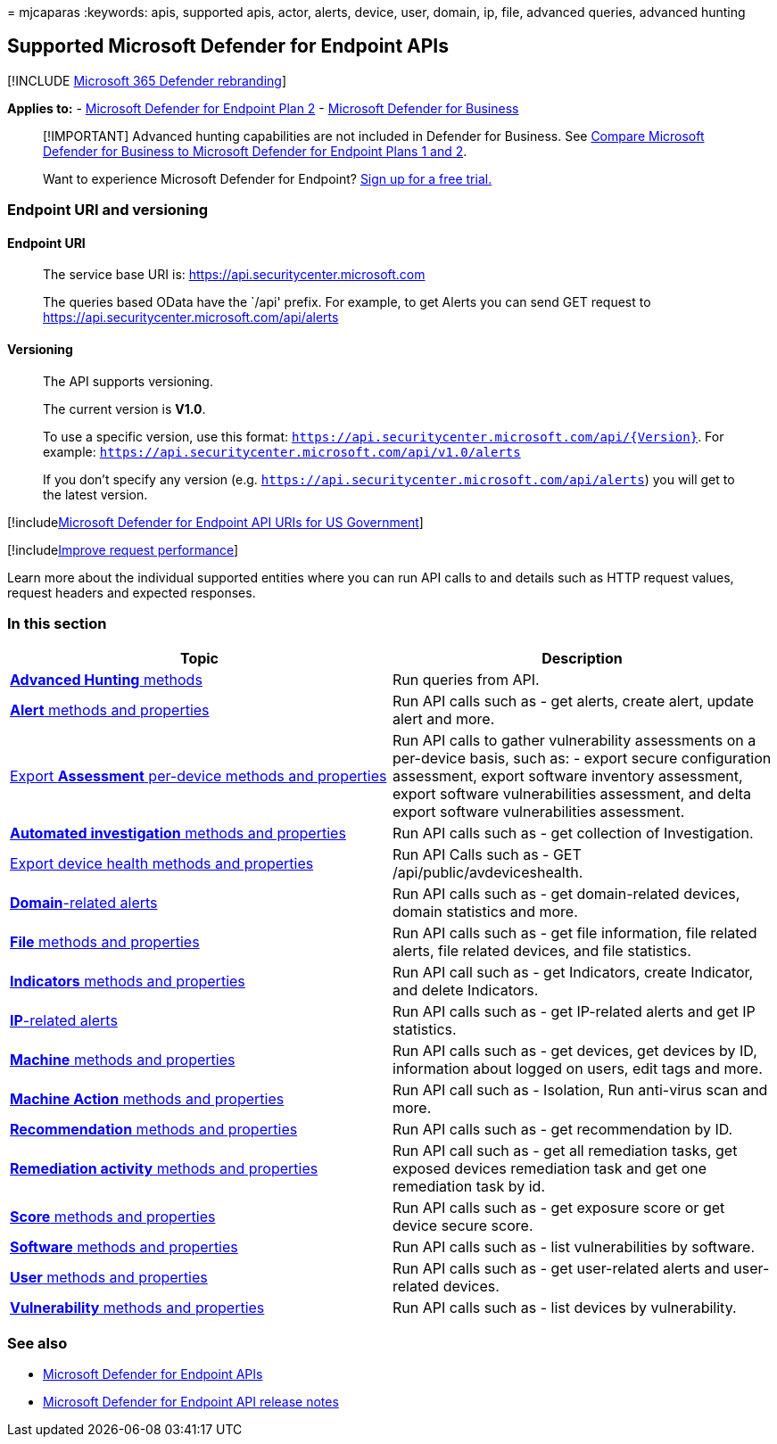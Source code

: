= 
mjcaparas
:keywords: apis, supported apis, actor, alerts, device, user, domain,
ip, file, advanced queries, advanced hunting

== Supported Microsoft Defender for Endpoint APIs

{empty}[!INCLUDE link:../../includes/microsoft-defender.md[Microsoft 365
Defender rebranding]]

*Applies to:* -
https://go.microsoft.com/fwlink/?linkid=2154037[Microsoft Defender for
Endpoint Plan 2] - link:../defender-business/index.yml[Microsoft
Defender for Business]

____
[!IMPORTANT] Advanced hunting capabilities are not included in Defender
for Business. See
link:../defender-business/compare-mdb-m365-plans.md#compare-microsoft-defender-for-business-to-microsoft-defender-for-endpoint-plans-1-and-2[Compare
Microsoft Defender for Business to Microsoft Defender for Endpoint Plans
1 and 2].
____

____
Want to experience Microsoft Defender for Endpoint?
https://signup.microsoft.com/create-account/signup?products=7f379fee-c4f9-4278-b0a1-e4c8c2fcdf7e&ru=https://aka.ms/MDEp2OpenTrial?ocid=docs-wdatp-exposedapis-abovefoldlink[Sign
up for a free trial.]
____

=== Endpoint URI and versioning

==== Endpoint URI

____
The service base URI is: https://api.securitycenter.microsoft.com

The queries based OData have the `/api' prefix. For example, to get
Alerts you can send GET request to
https://api.securitycenter.microsoft.com/api/alerts
____

==== Versioning

____
The API supports versioning.

The current version is *V1.0*.

To use a specific version, use this format:
`https://api.securitycenter.microsoft.com/api/{Version}`. For example:
`https://api.securitycenter.microsoft.com/api/v1.0/alerts`

If you don’t specify any version
(e.g. `https://api.securitycenter.microsoft.com/api/alerts`) you will
get to the latest version.
____

{empty}[!includelink:../../includes/microsoft-defender-api-usgov.md[Microsoft
Defender for Endpoint API URIs for US Government]]

{empty}[!includelink:../../includes/improve-request-performance.md[Improve
request performance]]

Learn more about the individual supported entities where you can run API
calls to and details such as HTTP request values, request headers and
expected responses.

=== In this section

[width="100%",cols="<50%,<50%",options="header",]
|===
|Topic |Description
|link:run-advanced-query-api.md[*Advanced Hunting* methods] |Run queries
from API.

|link:alerts.md[*Alert* methods and properties] |Run API calls such as -
get alerts, create alert, update alert and more.

|link:get-assessment-methods-properties.md[Export *Assessment*
per-device methods and properties] |Run API calls to gather
vulnerability assessments on a per-device basis, such as: - export
secure configuration assessment, export software inventory assessment,
export software vulnerabilities assessment, and delta export software
vulnerabilities assessment.

|link:investigation.md[*Automated investigation* methods and properties]
|Run API calls such as - get collection of Investigation.

|link:device-health-api-methods-properties.md[Export device health
methods and properties] |Run API Calls such as - GET
/api/public/avdeviceshealth.

|link:get-domain-related-alerts.md[*Domain*-related alerts] |Run API
calls such as - get domain-related devices, domain statistics and more.

|link:files.md[*File* methods and properties] |Run API calls such as -
get file information, file related alerts, file related devices, and
file statistics.

|link:ti-indicator.md[*Indicators* methods and properties] |Run API call
such as - get Indicators, create Indicator, and delete Indicators.

|link:get-ip-related-alerts.md[*IP*-related alerts] |Run API calls such
as - get IP-related alerts and get IP statistics.

|link:machine.md[*Machine* methods and properties] |Run API calls such
as - get devices, get devices by ID, information about logged on users,
edit tags and more.

|link:machineaction.md[*Machine Action* methods and properties] |Run API
call such as - Isolation, Run anti-virus scan and more.

|link:recommendation.md[*Recommendation* methods and properties] |Run
API calls such as - get recommendation by ID.

|link:get-remediation-methods-properties.md[*Remediation activity*
methods and properties] |Run API call such as - get all remediation
tasks, get exposed devices remediation task and get one remediation task
by id.

|link:score.md[*Score* methods and properties] |Run API calls such as -
get exposure score or get device secure score.

|link:software.md[*Software* methods and properties] |Run API calls such
as - list vulnerabilities by software.

|link:user.md[*User* methods and properties] |Run API calls such as -
get user-related alerts and user-related devices.

|link:vulnerability.md[*Vulnerability* methods and properties] |Run API
calls such as - list devices by vulnerability.
|===

=== See also

* link:apis-intro.md[Microsoft Defender for Endpoint APIs]
* link:api-release-notes.md[Microsoft Defender for Endpoint API release
notes]
